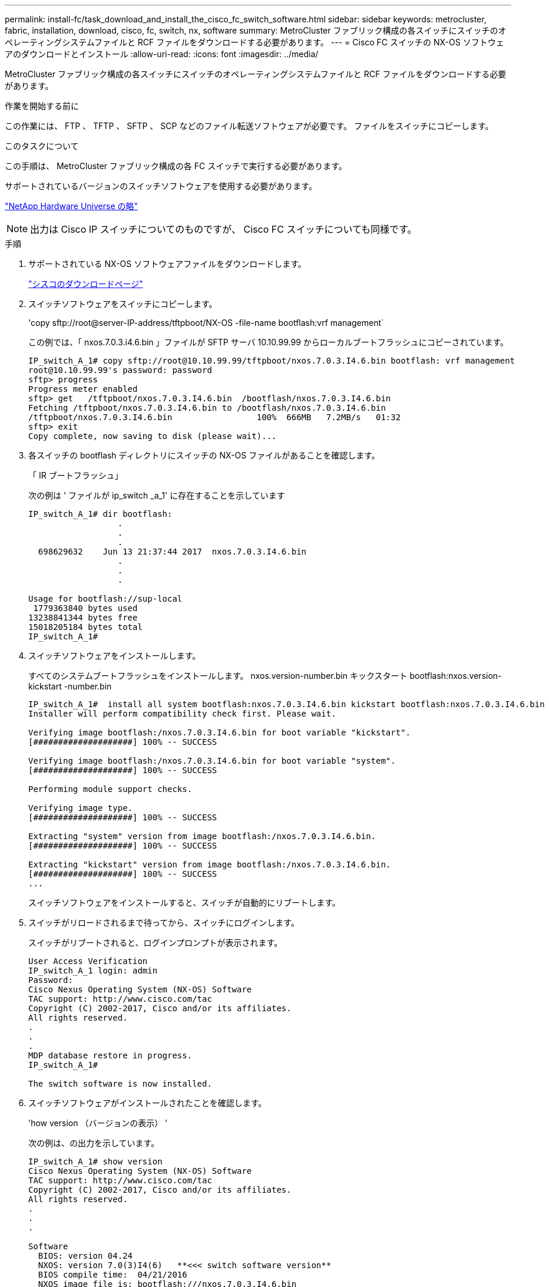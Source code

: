 ---
permalink: install-fc/task_download_and_install_the_cisco_fc_switch_software.html 
sidebar: sidebar 
keywords: metrocluster, fabric, installation, download, cisco, fc, switch, nx, software 
summary: MetroCluster ファブリック構成の各スイッチにスイッチのオペレーティングシステムファイルと RCF ファイルをダウンロードする必要があります。 
---
= Cisco FC スイッチの NX-OS ソフトウェアのダウンロードとインストール
:allow-uri-read: 
:icons: font
:imagesdir: ../media/


[role="lead"]
MetroCluster ファブリック構成の各スイッチにスイッチのオペレーティングシステムファイルと RCF ファイルをダウンロードする必要があります。

.作業を開始する前に
この作業には、 FTP 、 TFTP 、 SFTP 、 SCP などのファイル転送ソフトウェアが必要です。 ファイルをスイッチにコピーします。

.このタスクについて
この手順は、 MetroCluster ファブリック構成の各 FC スイッチで実行する必要があります。

サポートされているバージョンのスイッチソフトウェアを使用する必要があります。

https://hwu.netapp.com["NetApp Hardware Universe の略"]


NOTE: 出力は Cisco IP スイッチについてのものですが、 Cisco FC スイッチについても同様です。

.手順
. サポートされている NX-OS ソフトウェアファイルをダウンロードします。
+
https://software.cisco.com/download/home["シスコのダウンロードページ"]

. スイッチソフトウェアをスイッチにコピーします。
+
'copy sftp://root@server-IP-address/tftpboot/NX-OS -file-name bootflash:vrf management`

+
この例では、「 nxos.7.0.3.i4.6.bin 」ファイルが SFTP サーバ 10.10.99.99 からローカルブートフラッシュにコピーされています。

+
[listing]
----
IP_switch_A_1# copy sftp://root@10.10.99.99/tftpboot/nxos.7.0.3.I4.6.bin bootflash: vrf management
root@10.10.99.99's password: password
sftp> progress
Progress meter enabled
sftp> get   /tftpboot/nxos.7.0.3.I4.6.bin  /bootflash/nxos.7.0.3.I4.6.bin
Fetching /tftpboot/nxos.7.0.3.I4.6.bin to /bootflash/nxos.7.0.3.I4.6.bin
/tftpboot/nxos.7.0.3.I4.6.bin                 100%  666MB   7.2MB/s   01:32
sftp> exit
Copy complete, now saving to disk (please wait)...
----
. 各スイッチの bootflash ディレクトリにスイッチの NX-OS ファイルがあることを確認します。
+
「 IR ブートフラッシュ」

+
次の例は ' ファイルが ip_switch _a_1' に存在することを示しています

+
[listing]
----
IP_switch_A_1# dir bootflash:
                  .
                  .
                  .
  698629632    Jun 13 21:37:44 2017  nxos.7.0.3.I4.6.bin
                  .
                  .
                  .

Usage for bootflash://sup-local
 1779363840 bytes used
13238841344 bytes free
15018205184 bytes total
IP_switch_A_1#
----
. スイッチソフトウェアをインストールします。
+
すべてのシステムブートフラッシュをインストールします。 nxos.version-number.bin キックスタート bootflash:nxos.version-kickstart -number.bin

+
[listing]
----
IP_switch_A_1#  install all system bootflash:nxos.7.0.3.I4.6.bin kickstart bootflash:nxos.7.0.3.I4.6.bin
Installer will perform compatibility check first. Please wait.

Verifying image bootflash:/nxos.7.0.3.I4.6.bin for boot variable "kickstart".
[####################] 100% -- SUCCESS

Verifying image bootflash:/nxos.7.0.3.I4.6.bin for boot variable "system".
[####################] 100% -- SUCCESS

Performing module support checks.                                                                                                            [####################] 100% -- SUCCESS

Verifying image type.
[####################] 100% -- SUCCESS

Extracting "system" version from image bootflash:/nxos.7.0.3.I4.6.bin.
[####################] 100% -- SUCCESS

Extracting "kickstart" version from image bootflash:/nxos.7.0.3.I4.6.bin.
[####################] 100% -- SUCCESS
...
----
+
スイッチソフトウェアをインストールすると、スイッチが自動的にリブートします。

. スイッチがリロードされるまで待ってから、スイッチにログインします。
+
スイッチがリブートされると、ログインプロンプトが表示されます。

+
[listing]
----
User Access Verification
IP_switch_A_1 login: admin
Password:
Cisco Nexus Operating System (NX-OS) Software
TAC support: http://www.cisco.com/tac
Copyright (C) 2002-2017, Cisco and/or its affiliates.
All rights reserved.
.
.
.
MDP database restore in progress.
IP_switch_A_1#

The switch software is now installed.
----
. スイッチソフトウェアがインストールされたことを確認します。
+
'how version （バージョンの表示） '

+
次の例は、の出力を示しています。

+
[listing]
----
IP_switch_A_1# show version
Cisco Nexus Operating System (NX-OS) Software
TAC support: http://www.cisco.com/tac
Copyright (C) 2002-2017, Cisco and/or its affiliates.
All rights reserved.
.
.
.

Software
  BIOS: version 04.24
  NXOS: version 7.0(3)I4(6)   **<<< switch software version**
  BIOS compile time:  04/21/2016
  NXOS image file is: bootflash:///nxos.7.0.3.I4.6.bin
  NXOS compile time:  3/9/2017 22:00:00 [03/10/2017 07:05:18]


Hardware
  cisco Nexus 3132QV Chassis
  Intel(R) Core(TM) i3- CPU @ 2.50GHz with 16401416 kB of memory.
  Processor Board ID FOC20123GPS

  Device name: A1
  bootflash:   14900224 kB
  usb1:               0 kB (expansion flash)

Kernel uptime is 0 day(s), 0 hour(s), 1 minute(s), 49 second(s)

Last reset at 403451 usecs after  Mon Jun 10 21:43:52 2017

  Reason: Reset due to upgrade
  System version: 7.0(3)I4(1)
  Service:

plugin
  Core Plugin, Ethernet Plugin
IP_switch_A_1#
----
. MetroCluster ファブリック構成の残りの 3 つの FC スイッチについて、上記の手順を繰り返します。

